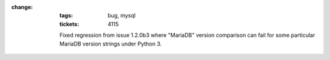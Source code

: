 :change:
    :tags: bug, mysql
    :tickets: 4115

    Fixed regression from issue 1.2.0b3 where "MariaDB" version comparison can
    fail for some particular MariaDB version strings under Python 3.
